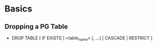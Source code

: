 
* Basics
** Dropping a PG Table
   - DROP TABLE [ IF EXISTS ]  <table_name> [, ...] [ CASCADE | RESTRICT ]
